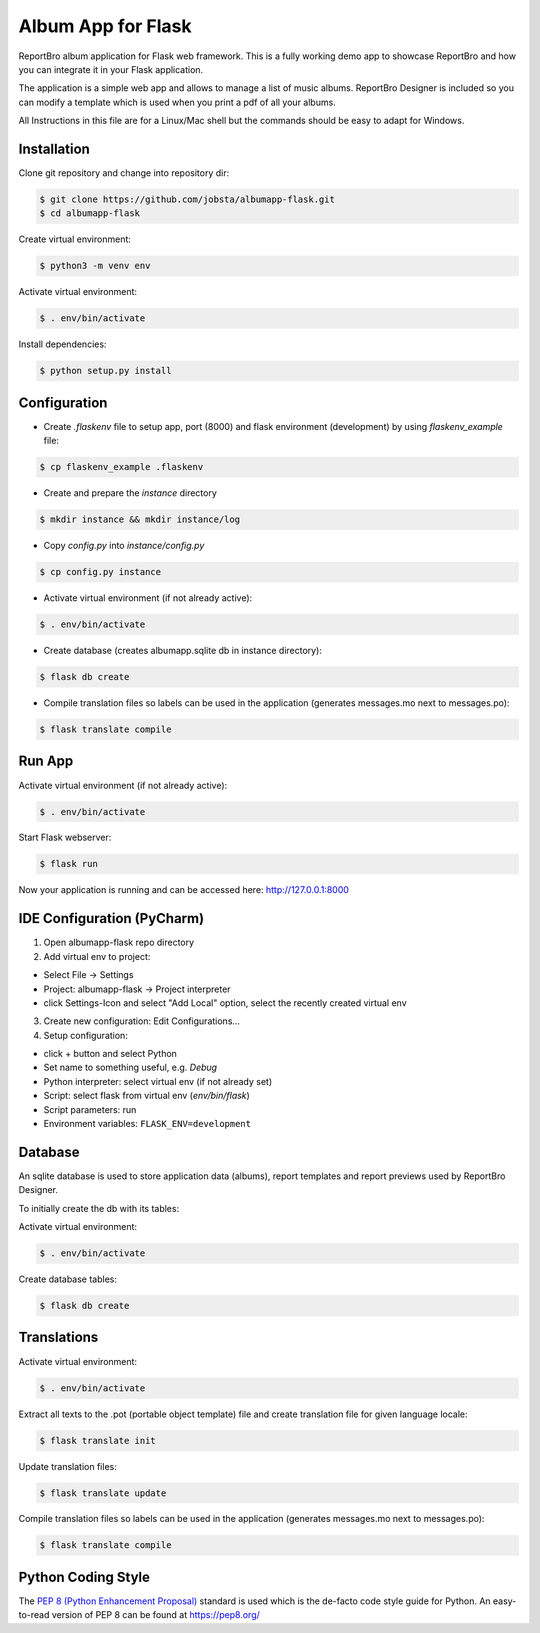 Album App for Flask
===================

ReportBro album application for Flask web framework. This is a fully working demo app to showcase
ReportBro and how you can integrate it in your Flask application.

The application is a simple web app and allows to manage a list of music albums.
ReportBro Designer is included so you can modify a template which is used
when you print a pdf of all your albums.

All Instructions in this file are for a Linux/Mac shell but the commands should
be easy to adapt for Windows.

Installation
------------

Clone git repository and change into repository dir:

.. code:: shell

    $ git clone https://github.com/jobsta/albumapp-flask.git
    $ cd albumapp-flask

Create virtual environment:

.. code:: shell

    $ python3 -m venv env

Activate virtual environment:

.. code:: shell

    $ . env/bin/activate

Install dependencies:

.. code:: shell

    $ python setup.py install

Configuration
-------------

- Create *.flaskenv* file to setup app, port (8000) and flask environment (development) by using *flaskenv_example* file:

.. code:: shell

    $ cp flaskenv_example .flaskenv

- Create and prepare the *instance* directory

.. code:: shell

    $ mkdir instance && mkdir instance/log

- Copy *config.py* into *instance/config.py*

.. code:: shell

    $ cp config.py instance

- Activate virtual environment (if not already active):

.. code:: shell

    $ . env/bin/activate

- Create database (creates albumapp.sqlite db in instance directory):

.. code:: shell

    $ flask db create

- Compile translation files so labels can be used in the application (generates messages.mo next to messages.po):

.. code:: shell

    $ flask translate compile

Run App
-------

Activate virtual environment (if not already active):

.. code:: shell

    $ . env/bin/activate

Start Flask webserver:

.. code:: shell

    $ flask run

Now your application is running and can be accessed here:
http://127.0.0.1:8000

IDE Configuration (PyCharm)
---------------------------

1. Open albumapp-flask repo directory

2. Add virtual env to project:

- Select File -> Settings
- Project: albumapp-flask -> Project interpreter
- click Settings-Icon and select "Add Local" option, select the recently created virtual env

3. Create new configuration: Edit Configurations...

4. Setup configuration:

- click + button and select Python
- Set name to something useful, e.g. *Debug*
- Python interpreter: select virtual env (if not already set)
- Script: select flask from virtual env (*env/bin/flask*)
- Script parameters: run
- Environment variables: ``FLASK_ENV=development``

Database
--------

An sqlite database is used to store application data (albums), report templates
and report previews used by ReportBro Designer.

To initially create the db with its tables:

Activate virtual environment:

.. code:: shell

    $ . env/bin/activate

Create database tables:

.. code:: shell

    $ flask db create


Translations
------------

Activate virtual environment:

.. code:: shell

    $ . env/bin/activate

Extract all texts to the .pot (portable object template) file and create translation file for given language locale:

.. code:: shell

    $ flask translate init

Update translation files:

.. code:: shell

    $ flask translate update

Compile translation files so labels can be used in the application (generates messages.mo next to messages.po):

.. code:: shell

    $ flask translate compile

Python Coding Style
-------------------

The `PEP 8 (Python Enhancement Proposal) <https://www.python.org/dev/peps/pep-0008/>`_
standard is used which is the de-facto code style guide for Python. An easy-to-read version
of PEP 8 can be found at https://pep8.org/
